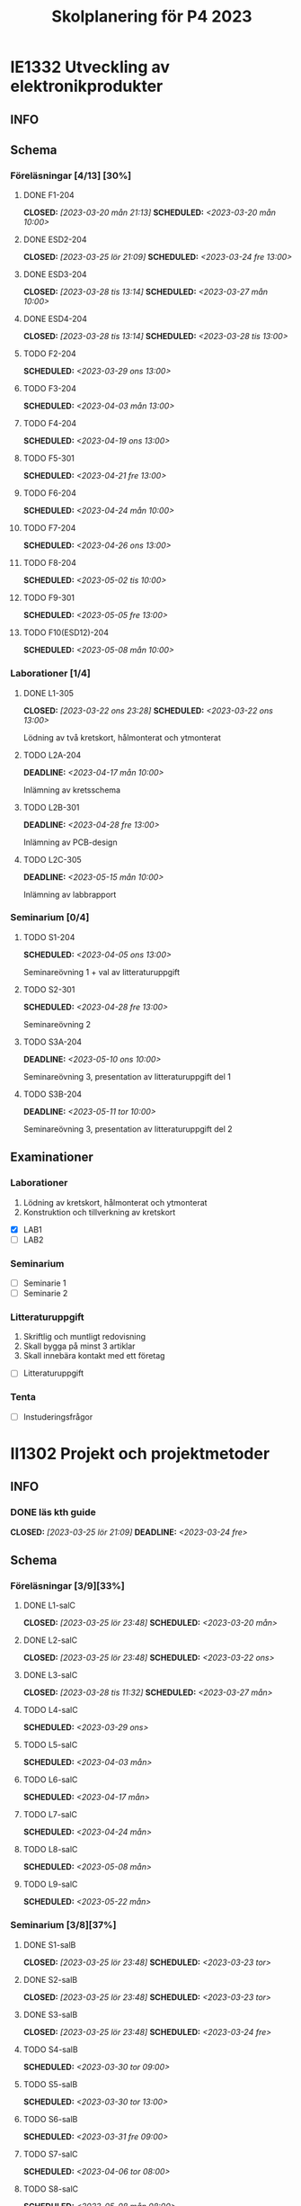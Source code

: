 #+title: Skolplanering för P4 2023
#+OPTIONS: p:t

* IE1332 Utveckling av elektronikprodukter
** INFO

** Schema
*** Föreläsningar [4/13] [30%]
**** DONE F1-204
CLOSED: [2023-03-20 mån 21:13] SCHEDULED: <2023-03-20 mån 10:00>
**** DONE ESD2-204
CLOSED: [2023-03-25 lör 21:09] SCHEDULED: <2023-03-24 fre 13:00>
**** DONE ESD3-204
CLOSED: [2023-03-28 tis 13:14] SCHEDULED: <2023-03-27 mån 10:00>
**** DONE ESD4-204
CLOSED: [2023-03-28 tis 13:14] SCHEDULED: <2023-03-28 tis 13:00>
**** TODO F2-204
SCHEDULED: <2023-03-29 ons 13:00>
**** TODO F3-204
SCHEDULED: <2023-04-03 mån 13:00>
**** TODO F4-204
SCHEDULED: <2023-04-19 ons 13:00>
**** TODO F5-301
SCHEDULED: <2023-04-21 fre 13:00>
**** TODO F6-204
SCHEDULED: <2023-04-24 mån 10:00>
**** TODO F7-204
SCHEDULED: <2023-04-26 ons 13:00>
**** TODO F8-204
SCHEDULED: <2023-05-02 tis 10:00>
**** TODO F9-301
SCHEDULED: <2023-05-05 fre 13:00>
**** TODO F10(ESD12)-204
SCHEDULED: <2023-05-08 mån 10:00>

*** Laborationer [1/4]
**** DONE L1-305
CLOSED: [2023-03-22 ons 23:28] SCHEDULED: <2023-03-22 ons 13:00>
Lödning av två kretskort, hålmonterat och ytmonterat

**** TODO L2A-204
DEADLINE: <2023-04-17 mån 10:00>
Inlämning av kretsschema

**** TODO L2B-301
DEADLINE: <2023-04-28 fre 13:00>
Inlämning av PCB-design

**** TODO L2C-305
DEADLINE: <2023-05-15 mån 10:00>
Inlämning av labbrapport

*** Seminarium [0/4]
**** TODO S1-204
SCHEDULED: <2023-04-05 ons 13:00>
Seminareövning 1 + val av litteraturuppgift

**** TODO S2-301
SCHEDULED: <2023-04-28 fre 13:00>
Seminareövning 2

**** TODO S3A-204
DEADLINE: <2023-05-10 ons 10:00>
Seminareövning 3, presentation av litteraturuppgift del 1

**** TODO S3B-204
DEADLINE: <2023-05-11 tor 10:00>
Seminareövning 3, presentation av litteraturuppgift del 2


** Examinationer 
*** Laborationer
1. Lödning av kretskort, hålmonterat och ytmonterat
2. Konstruktion och tillverkning av kretskort


- [X] LAB1
- [ ] LAB2

*** Seminarium
- [ ] Seminarie 1
- [ ] Seminarie 2

*** Litteraturuppgift
  1. Skriftlig och muntligt redovisning
  2. Skall bygga på minst 3 artiklar
  3. Skall innebära kontakt med ett företag


 - [ ] Litteraturuppgift


*** Tenta
- [ ] Instuderingsfrågor

* II1302 Projekt och projektmetoder
** INFO
*** DONE läs kth guide
CLOSED: [2023-03-25 lör 21:09] DEADLINE: <2023-03-24 fre>

** Schema
*** Föreläsningar [3/9][33%]
**** DONE L1-salC
CLOSED: [2023-03-25 lör 23:48] SCHEDULED: <2023-03-20 mån>
**** DONE L2-salC
CLOSED: [2023-03-25 lör 23:48] SCHEDULED: <2023-03-22 ons>
**** DONE L3-salC
CLOSED: [2023-03-28 tis 11:32] SCHEDULED: <2023-03-27 mån>
**** TODO L4-salC
SCHEDULED: <2023-03-29 ons>
**** TODO L5-salC
SCHEDULED: <2023-04-03 mån>
**** TODO L6-salC
SCHEDULED: <2023-04-17 mån>
**** TODO L7-salC
SCHEDULED: <2023-04-24 mån>
**** TODO L8-salC
SCHEDULED: <2023-05-08 mån>
**** TODO L9-salC
SCHEDULED: <2023-05-22 mån>

*** Seminarium [3/8][37%]
**** DONE S1-salB
CLOSED: [2023-03-25 lör 23:48] SCHEDULED: <2023-03-23 tor>
**** DONE S2-salB
CLOSED: [2023-03-25 lör 23:48] SCHEDULED: <2023-03-23 tor>
**** DONE S3-salB
CLOSED: [2023-03-25 lör 23:48] SCHEDULED: <2023-03-24 fre>
**** TODO S4-salB
SCHEDULED: <2023-03-30 tor 09:00>
**** TODO S5-salB
SCHEDULED: <2023-03-30 tor 13:00>
**** TODO S6-salB
SCHEDULED: <2023-03-31 fre 09:00>
**** TODO S7-salC
SCHEDULED: <2023-04-06 tor 08:00>
**** TODO S8-salC
SCHEDULED: <2023-05-08 mån 08:00>

*** DEMO [0/5][0%]
**** TODO DEMO1-salC,208
SCHEDULED: <2023-04-21 fre 08:00>
**** TODO DEMO2-301,208
SCHEDULED: <2023-04-28 fre 08:00>
**** TODO DEMO3,salA,301
SCHEDULED: <2023-05-05 fre 08:00>
**** TODO DEMO4-210,208
SCHEDULED: <2023-05-12 fre 08:00>
**** TODO FINALDEMO-301,208
SCHEDULED: <2023-05-16 tis 08:00>

*** Projektarbete

planering
**** TODO PRO
SCHEDULED: <2023-04-04 tis 08:00-12:00>
**** TODO PRO
SCHEDULED: <2023-04-05 ons 08:00-12:00>

sprint1
**** TODO PRO
SCHEDULED: <2023-04-19 ons 08:00-12:00>
**** TODO PRO
SCHEDULED: <2023-04-20 tor 13:00-17:00>

sprint2
**** TODO PRO
SCHEDULED: <2023-04-25 tis 08:00-12:00>
**** TODO PRO
SCHEDULED: <2023-04-26 ons 08:00-12:00>

sprint3
**** TODO PRO
SCHEDULED: <2023-05-02 tis 08:00-10:00, 13:00-15:00>
**** TODO PRO
SCHEDULED: <2023-05-04 tor 13:00-17:00>

sprint4
**** TODO PRO
SCHEDULED: <2023-05-08 mån 13:00-17:00>
**** TODO PRO
SCHEDULED: <2023-05-09 tis 13:00-17:00>
**** TODO PRO
SCHEDULED: <2023-05-11 tor 13:00-17:00>

** Examinationer

* IX1303 Algebra och geometri

** INFO

*** TODO TENTA
SCHEDULED: <2023-06-02 fre 08:00>

** Räkneuppgifter [2/11]
*** DONE 2
CLOSED: [2023-03-25 lör 21:19]
| Kapitel | Uppgifter           |
|---------+---------------------|
|     1.1 | 3,11,14,18,25,33,44 |
|     1.2 | 4, 12, 20, 23, 32   |
|     1.3 | 5, 14, 18, 21, 27   |
|     1.4 | 8, 13, 21, 26, 30   |

*** DONE 3
CLOSED: [2023-03-26 sön 20:31] DEADLINE: <2023-03-26 sön>

| Kapitel | Uppgifter                |
|---------+--------------------------|
|     1.5 | 5, 15, 36, 40            |
|     1.6 | 1, 4, 6, 11              |
|     1.7 | 1, 5, 8, 11, 32          |
|     1.8 | 2, 5, 13, 14, 15, 16, 33 |
|     1.9 | 2, 4, 7, 14              |
|    1.10 | 2, 7, 14                 |


*** TODO 4
DEADLINE: <2023-04-02 sön>

| Kapitel | Uppgifter                |
|---------+--------------------------|
|     2.1 |  2, 4, 11, 17, 27        |
|     2.2 |  3, 4, 20, 25, 26        |
|     2.3 |  1, 5, 6, 13, 36         |
|     2.4 | 10, 21                   |


| Kapitel | Uppgifter           |
|---------+---------------------|
|     2.5 | 2, 3, 8, 12, 26     |
|     2.6 | 1                   |
|     2.7 | 3, 9, 10, 11        |
|     2.8 | 5, 7, 8, 15, 16, 24 |
|     2.9 | 1, 2, 4, 7, 9       |


*** TODO 5
DEADLINE: <2023-04-09 sön>

| Kapitel | Uppgifter           |
|---------+---------------------|
|     3.1 | 1, 6, 15, 19, 20    |
|     3.2 | 5, 11, 24, 34, 36   |
|     3.3 | 1, 2, 5, 19, 24, 29 |


| Kapitel | Uppgifter               |
|---------+-------------------------|
|     4.1 | 2, 3, 9, 13, 17, 21     |
|     4.2 | 2, 3, 7, 9, 24, 26, 33  |
|     4.3 | 3, 10, 12, 13, 20, 28   |
|     4.4 | 1, 4, 7, 10, 13, 21, 29 |


*** TODO 6
DEADLINE: <2023-04-16 sön>
| Kapitel | Uppgifter       |
|---------+-----------------|
|     4.5 | 1, 4, 9, 12, 21 |
|     4.6 | 1, 4, 5, 15, 32 |
|     4.7 | 2, 5, 7, 13     |
|     4.8 | 1, 3            |
|     4.9 | 1, 5, 9         |


| Kapitel | Uppgifter           |
|---------+---------------------|
|     5.1 | 1, 4, 7, 18, 20, 21 |
|     5.2 | 1, 2, 5, 9, 26      |
|     5.3 | 2, 5, 7, 12         |
|     5.4 | 1, 2, 5, 10         |


*** TODO 7
DEADLINE: <2023-04-23 sön>

| Kapitel | Uppgifter       |
|---------+-----------------|
|     5.5 | 2, 3, 7, 12, 21 |
|     5.6 | 1, 3, 5, 10     |
|     5.7 | 1, 3, 9         |
|     5.8 | 2, 3            |

| Kapitel | Uppgifter          |
|---------+--------------------|
|     6.1 | 1, 2, 4, 9, 13, 24 |
|     6.2 | 3, 4, 6, 12, 16    |
|     6.3 | 2, 4, 11, 20       |
|     6.4 | 2, 4, 8, 10, 13    |

*** TODO 8
DEADLINE: <2023-04-30 sön>

| Kapitel | Uppgifter       |
|---------+-----------------|
|     6.5 | 1, 4, 8, 15, 25 |
|     6.6 | 1, 2, 6         |
|     6.7 | 1, 2, 3         |
|     6.8 | 1, 2, 3, 5      |


*** TODO 9
DEADLINE: <2023-05-07 sön>
*** TODO 10
DEADLINE: <2023-05-14 sön>
*** TODO 11
DEADLINE: <2023-05-21 sön>
*** TODO 12
DEADLINE: <2023-05-28 sön>

** Krysstal
3 st krysstal
